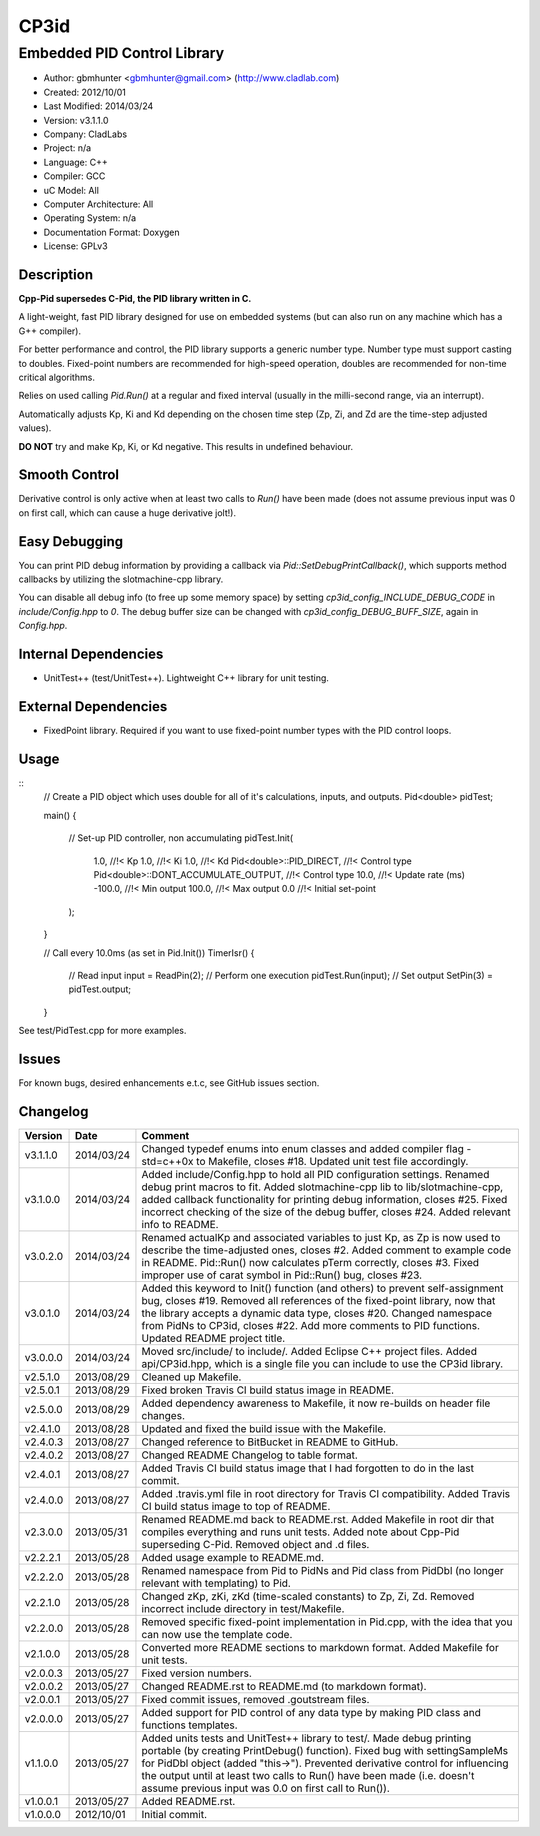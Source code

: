 =====
CP3id
=====

----------------------------
Embedded PID Control Library
----------------------------

.. image:: https://travis-ci.org/gbmhunter/CP3id.png?branch=master   
	:target: https://travis-ci.org/gbmhunter/CP3id
	
- Author: gbmhunter <gbmhunter@gmail.com> (http://www.cladlab.com)
- Created: 2012/10/01
- Last Modified: 2014/03/24
- Version: v3.1.1.0
- Company: CladLabs
- Project: n/a
- Language: C++
- Compiler: GCC	
- uC Model: All
- Computer Architecture: All
- Operating System: n/a
- Documentation Format: Doxygen
- License: GPLv3

Description
-----------

**Cpp-Pid supersedes C-Pid, the PID library written in C.**

A light-weight, fast PID library designed for use on embedded systems (but can also run on any machine which has a G++ compiler).

For better performance and control, the PID library supports a generic number type. Number type must support casting to doubles. Fixed-point numbers are recommended for high-speed operation, doubles are recommended for non-time critical algorithms.

Relies on used calling `Pid.Run()` at a regular and fixed interval (usually in the milli-second range, via an interrupt).

Automatically adjusts Kp, Ki and Kd depending on the chosen time step (Zp, Zi, and Zd are the time-step adjusted values).

**DO NOT** try and make Kp, Ki, or Kd negative. This results in undefined behaviour.

Smooth Control
--------------

Derivative control is only active when at least two calls to `Run()` have been made (does not assume previous input was 0 on first call, which can cause a huge derivative jolt!).

Easy Debugging
--------------

You can print PID debug information by providing a callback via `Pid::SetDebugPrintCallback()`, which supports method callbacks by utilizing the slotmachine-cpp library. 

You can disable all debug info (to free up some memory space) by setting `cp3id_config_INCLUDE_DEBUG_CODE` in `include/Config.hpp` to `0`. The debug buffer size can be changed with `cp3id_config_DEBUG_BUFF_SIZE`, again in `Config.hpp`.

Internal Dependencies
---------------------
	
- UnitTest++ (test/UnitTest++). Lightweight C++ library for unit testing.
		
External Dependencies
---------------------

- FixedPoint library. Required if you want to use fixed-point number types with the PID control loops.

Usage
-----

::
	// Create a PID object which uses double for all of it's calculations, inputs, and outputs.
	Pid<double> pidTest;

	main()
	{
		// Set-up PID controller, non accumulating
		pidTest.Init(
			1.0,									//!< Kp
			1.0,									//!< Ki
			1.0,									//!< Kd
			Pid<double>::PID_DIRECT,				//!< Control type
			Pid<double>::DONT_ACCUMULATE_OUTPUT,	//!< Control type
			10.0,									//!< Update rate (ms)
			-100.0,									//!< Min output
			100.0,									//!< Max output
			0.0										//!< Initial set-point
		);
	}
	
	// Call every 10.0ms (as set in Pid.Init())
	TimerIsr()
	{
		// Read input
		input = ReadPin(2);
		// Perform one execution
		pidTest.Run(input);
		// Set output
		SetPin(3) = pidTest.output;
	}
	
See test/PidTest.cpp for more examples.
	
Issues
------

For known bugs, desired enhancements e.t.c, see GitHub issues section.
	
Changelog
---------

======== ========== ===================================================================================================
Version  Date       Comment
======== ========== ===================================================================================================
v3.1.1.0 2014/03/24 Changed typedef enums into enum classes and added compiler flag -std=c++0x to Makefile, closes #18. Updated unit test file accordingly.
v3.1.0.0 2014/03/24 Added include/Config.hpp to hold all PID configuration settings. Renamed debug print macros to fit. Added slotmachine-cpp lib to lib/slotmachine-cpp, added callback functionality for printing debug information, closes #25. Fixed incorrect checking of the size of the debug buffer, closes #24. Added relevant info to README.
v3.0.2.0 2014/03/24 Renamed actualKp and associated variables to just Kp, as Zp is now used to describe the time-adjusted ones, closes #2. Added comment to example code in README. Pid::Run() now calculates pTerm correctly, closes #3. Fixed improper use of carat symbol in Pid::Run() bug, closes #23.
v3.0.1.0 2014/03/24 Added this keyword to Init() function (and others) to prevent self-assignment bug, closes #19. Removed all references of the fixed-point library, now that the library accepts a dynamic data type, closes #20. Changed namespace from PidNs to CP3id, closes #22. Add more comments to PID functions. Updated README project title.
v3.0.0.0 2014/03/24 Moved src/include/ to include/. Added Eclipse C++ project files. Added api/CP3id.hpp, which is a single file you can include to use the CP3id library.
v2.5.1.0 2013/08/29 Cleaned up Makefile.
v2.5.0.1 2013/08/29 Fixed broken Travis CI build status image in README.
v2.5.0.0 2013/08/29 Added dependency awareness to Makefile, it now re-builds on header file changes.
v2.4.1.0 2013/08/28 Updated and fixed the build issue with the Makefile.
v2.4.0.3 2013/08/27 Changed reference to BitBucket in README to GitHub.
v2.4.0.2 2013/08/27 Changed README Changelog to table format.
v2.4.0.1 2013/08/27 Added Travis CI build status image that I had forgotten to do in the last commit.
v2.4.0.0 2013/08/27 Added .travis.yml file in root directory for Travis CI compatibility. Added Travis CI build status image to top of README.
v2.3.0.0 2013/05/31 Renamed README.md back to README.rst. Added Makefile in root dir that compiles everything and runs unit tests. Added note about Cpp-Pid superseding C-Pid. Removed object and .d files.
v2.2.2.1 2013/05/28 Added usage example to README.md.
v2.2.2.0 2013/05/28 Renamed namespace from Pid to PidNs and Pid class from PidDbl (no longer relevant with templating) to Pid.
v2.2.1.0 2013/05/28 Changed zKp, zKi, zKd (time-scaled constants) to Zp, Zi, Zd. Removed incorrect include directory in test/Makefile.
v2.2.0.0 2013/05/28 Removed specific fixed-point implementation in Pid.cpp, with the idea that you can now use the template code.
v2.1.0.0 2013/05/28 Converted more README sections to markdown format. Added Makefile for unit tests.
v2.0.0.3 2013/05/27 Fixed version numbers.
v2.0.0.2 2013/05/27 Changed README.rst to README.md (to markdown format).
v2.0.0.1 2013/05/27 Fixed commit issues, removed .goutstream files.
v2.0.0.0 2013/05/27 Added support for PID control of any data type by making PID class and functions templates. 
v1.1.0.0 2013/05/27 Added units tests and UnitTest++ library to test/. Made debug printing portable (by creating PrintDebug() function). Fixed bug with settingSampleMs for PidDbl object (added "this->"). Prevented derivative control for influencing the output until at least two calls to Run() have been made (i.e. doesn't assume previous input was 0.0 on first call to Run()).
v1.0.0.1 2013/05/27 Added README.rst.
v1.0.0.0 2012/10/01 Initial commit.
======== ========== ===================================================================================================
